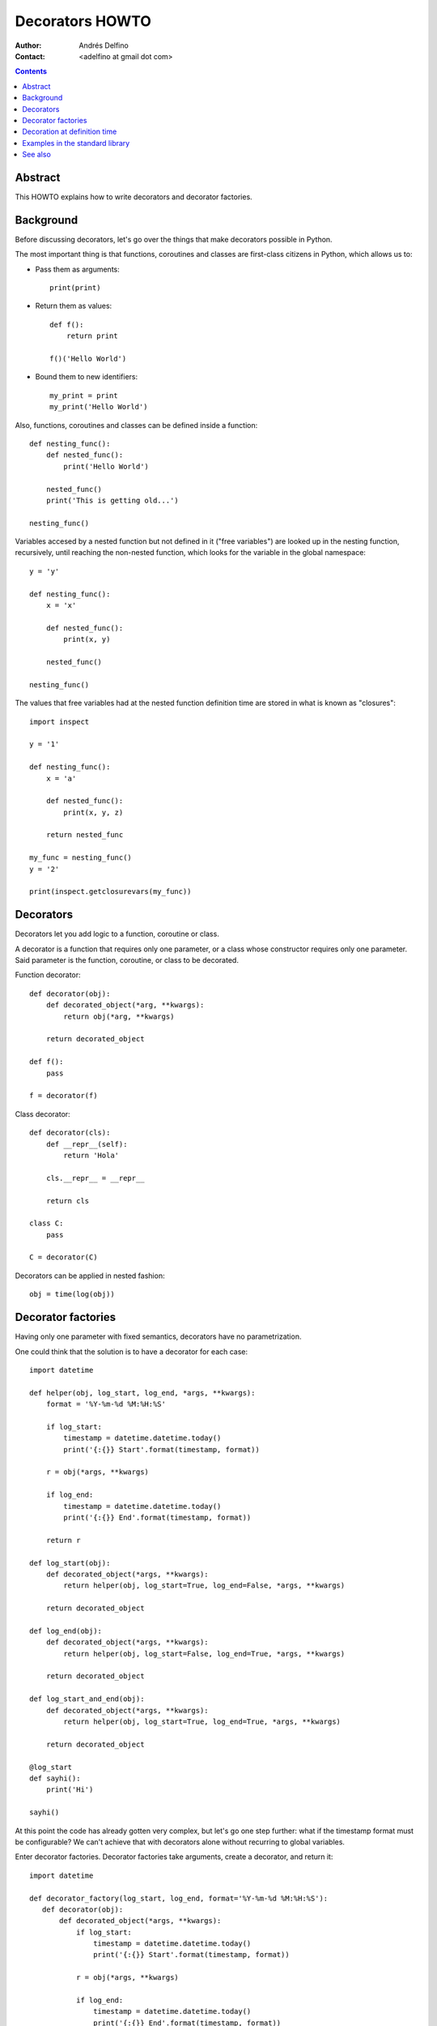 ================
Decorators HOWTO
================

:Author: Andrés Delfino
:Contact: <adelfino at gmail dot com>

.. Contents::

Abstract
--------

This HOWTO explains how to write decorators and decorator factories.

Background
----------

Before discussing decorators, let's go over the things that make decorators possible in Python.

The most important thing is that functions, coroutines and classes are first-class citizens in Python, which allows us to:

* Pass them as arguments::

     print(print)

* Return them as values::

     def f():
         return print

     f()('Hello World')

* Bound them to new identifiers::

     my_print = print
     my_print('Hello World')

Also, functions, coroutines and classes can be defined inside a function::

   def nesting_func():
       def nested_func():
           print('Hello World')

       nested_func()
       print('This is getting old...')

   nesting_func()

Variables accesed by a nested function but not defined in it ("free variables") are looked up in the nesting function, recursively, until reaching the non-nested function, which looks for the variable in the global namespace::

   y = 'y'

   def nesting_func():
       x = 'x'

       def nested_func():
           print(x, y)

       nested_func()

   nesting_func()

The values that free variables had at the nested function definition time are stored in what is known as "closures"::

   import inspect

   y = '1'

   def nesting_func():
       x = 'a'

       def nested_func():
           print(x, y, z)

       return nested_func

   my_func = nesting_func()
   y = '2'

   print(inspect.getclosurevars(my_func))

Decorators
----------

Decorators let you add logic to a function, coroutine or class.

A decorator is a function that requires only one parameter, or a class whose constructor requires only one parameter. Said parameter is the function, coroutine, or class to be decorated.

Function decorator::

   def decorator(obj):
       def decorated_object(*arg, **kwargs):
           return obj(*arg, **kwargs)

       return decorated_object

   def f():
       pass

   f = decorator(f)

Class decorator::

   def decorator(cls):
       def __repr__(self):
           return 'Hola'

       cls.__repr__ = __repr__

       return cls

   class C:
       pass

   C = decorator(C)

Decorators can be applied in nested fashion::

   obj = time(log(obj))

Decorator factories
-------------------

Having only one parameter with fixed semantics, decorators have no parametrization.

One could think that the solution is to have a decorator for each case::

   import datetime
   
   def helper(obj, log_start, log_end, *args, **kwargs):
       format = '%Y-%m-%d %M:%H:%S'

       if log_start:
           timestamp = datetime.datetime.today()
           print('{:{}} Start'.format(timestamp, format))
   
       r = obj(*args, **kwargs)
   
       if log_end:
           timestamp = datetime.datetime.today()
           print('{:{}} End'.format(timestamp, format))
   	
       return r
   
   def log_start(obj):
       def decorated_object(*args, **kwargs):
           return helper(obj, log_start=True, log_end=False, *args, **kwargs)
   
       return decorated_object
   
   def log_end(obj):
       def decorated_object(*args, **kwargs):
           return helper(obj, log_start=False, log_end=True, *args, **kwargs)
   
       return decorated_object
   
   def log_start_and_end(obj):
       def decorated_object(*args, **kwargs):
           return helper(obj, log_start=True, log_end=True, *args, **kwargs)
   
       return decorated_object
       
   @log_start
   def sayhi():
       print('Hi')
       
   sayhi()

At this point the code has already gotten very complex, but let's go one step further: what if the timestamp format must be configurable? We can't achieve that with decorators alone without recurring to global variables.

Enter decorator factories.  Decorator factories take arguments, create a decorator, and return it::

   import datetime

   def decorator_factory(log_start, log_end, format='%Y-%m-%d %M:%H:%S'):
      def decorator(obj):
          def decorated_object(*args, **kwargs):
              if log_start:
                  timestamp = datetime.datetime.today()
                  print('{:{}} Start'.format(timestamp, format))

              r = obj(*args, **kwargs)

              if log_end:
                  timestamp = datetime.datetime.today()
                  print('{:{}} End'.format(timestamp, format))

              return r

          return decorated_object

      return decorator
   
   obj = decorator_factory(log_start=True, log_end=True, format='%Y%m%dT%M%H%S')(obj)

Note that decorator factories are not decorators themselves: they create the right decorators for the right scenarios.

Decoration at definition time
-----------------------------

To improve readability, Python provides syntactic sugar for applying decorators at definition time::

   @decorator_expression
   decorated object definition

What follows ``@`` must be an expression that evaluates to a function requiring only one argument.  This is important to highlight: what comes after ``@`` is not necessarily a decorator, but an expression that evalutes to one.

For example, given the decorator::

   def decorator(obj):
       def decorated_object():
           obj()

       return decorated_object

It can be applied at definition time as::

   @decorator
   def obj():
       pass

Multiple decorators can be applied at definition time by putting each one in a new line::

   @time
   @log
   def obj():
       pass

Decorator factories can also be applied at definition time::

   @log(start=True, end=True)
   def obj():
      print('Test')
   
   obj()

Decoration at definition time is not always possible (as when definitions are made by a third party module), but when it is possible, decoration at definition time is much easier to read.

Examples in the standard library
--------------------------------

The standard library provides several decorators and decorator factories that can be studied to see how they work in real life:

=================================   ==========================================
:meth:`contextlib.contextmanager`   function decorator
:meth:`functools.total_ordering`    class decorator
:meth:`unittest.skip`               function decorator factory
:meth:`dataclasses.dataclass`       class decorator factory or class decorator
=================================   ==========================================

See also
--------

.. seealso::

   :pep:`318` - Decorators for Functions and Methods
      A

   :pep:`3129` - Class Decorators
      A
